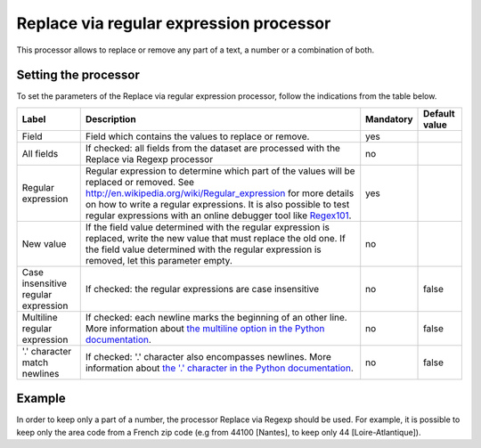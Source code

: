 Replace via regular expression processor
========================================

This processor allows to replace or remove any part of a text, a number or a combination of both.

Setting the processor
---------------------

To set the parameters of the Replace via regular expression processor, follow the indications from the table below.

.. list-table::
  :header-rows: 1

  * * Label
    * Description
    * Mandatory
    * Default value
  * * Field
    * Field which contains the values to replace or remove.
    * yes
    *
  * * All fields
    * If checked: all fields from the dataset are processed with the Replace via Regexp processor
    * no
    *
  * * Regular expression
    * Regular expression to determine which part of the values will be replaced or removed. See `<http://en.wikipedia.org/wiki/Regular_expression>`_ for more details on how to write a regular expressions. It is also possible to test regular expressions with an online debugger tool like `Regex101 <https://regex101.com/>`_.
    * yes
    *
  * * New value
    * If the field value determined with the regular expression is replaced, write the new value that must replace the old one. If the field value determined with the regular expression is removed, let this parameter empty.
    * no
    *
  * * Case insensitive regular expression
    * If checked: the regular expressions are case insensitive
    * no
    * false
  * * Multiline regular expression
    * If checked: each newline marks the beginning of an other line. More information about `the multiline option in the Python documentation <https://docs.python.org/2/library/re.html#re.MULTILINE>`_.
    * no
    * false
  * * '.' character match newlines
    * If checked: '.' character also encompasses newlines. More information about `the '.' character in the Python documentation <https://docs.python.org/2/library/re.html#re.DOTALL>`_.
    * no
    * false

Example
-------

In order to keep only a part of a number, the processor Replace via Regexp should be used. For example, it is possible to keep only the area code from a French zip code (e.g from 44100 [Nantes], to keep only 44 [Loire-Atlantique]).

.. ifconfig:: language == 'en'

  .. figure:: screenshots/processing__replace-regexp-en.png
    :alt: Replace Regexp

    In this example, the regular expression processor is configured with the pattern ``[0-9]{3}$``, and a replacement by nothing. The pattern means "select 3 digits from the end", with ``[0-9]`` meaning any digit, ``{3}`` meaning exactly 3 occurences, and ``$`` meaning the end of the text. These 3 digits from the end are then replaced by nothing, so only the first 2 digits will stay.

.. ifconfig:: language == 'fr'

  .. figure:: screenshots/processing__replace-regexp-fr.png
    :alt: Replace Regexp

    In this example, the regular expression processor is configured with the pattern ``[0-9]{3}$``, and a replacement by nothing. The pattern means "select 3 digits from the end", with ``[0-9]`` meaning any digit, ``{3}`` meaning exactly 3 occurrences, and ``$`` meaning the end of the text. These 3 digits from the end are then replaced by nothing, so only the first 2 digits will stay.
